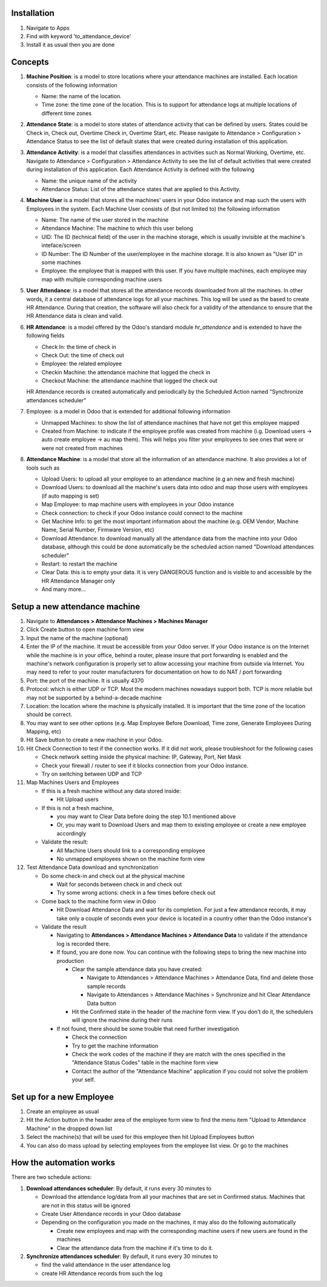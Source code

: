 Installation
============

1. Navigate to Apps
2. Find with keyword 'to_attendance_device'
3. Install it as usual then you are done

Concepts
========

#. **Machine Position**: is a model to store locations where your attendance machines are installed.
   Each location consists of the following information

   * Name: the name of the location.
   * Time zone: the time zone of the location. This is to support for attendance logs at multiple locations of different time zones

#. **Attendance State**: is a model to store states of attendance activity that can be defined by users.
   States could be Check in, Check out, Overtime Check in, Overtime Start, etc. Please navigate to
   Attendance > Configuration > Attendance Status to see the list of default states that were created
   during installation of this application.
#. **Attendance Activity**: is a model that classifies attendances in activities such as Normal Working, Overtime, etc.
   Navigate to Attendance > Configuration > Attendance Activity to see the list of default activities that were created during installation of this application. Each Attendance Activity is defined with the following

   * Name: the unique name of the activity
   * Attendance Status: List of the attendance states that are applied to this Activity.

#. **Machine User** is a model that stores all the machines' users in your Odoo instance and map such the users with Employees
   in the system. Each Machine User consists of (but not limited to) the following information

   * Name: The name of the user stored in the machine
   * Attendance Machine: The machine to which this user belong
   * UID: The ID (technical field) of the user in the machine storage, which is usually invisible at the machine's inteface/screen
   * ID Number: The ID Number of the user/employee in the machine storage. It is also known as "User ID" in some machines
   * Employee: the employee that is mapped with this user. If you have multiple machines, each employee may map with multiple corresponding machine users

#. **User Attendance**: is a model that stores all the attendance records downloaded from all the machines. In other words,
   it a central database of attendance logs for all your machines. This log will be used as the based to create HR Attendance.
   During that creation, the software will also check for a validity of the attendance to ensure that the HR Attendance data
   is clean and valid.
#. **HR Attendance**: is a model offered by the Odoo's standard module `hr_attendance` and is extended to have the following fields

   * Check In: the time of check in
   * Check Out: the time of check out
   * Employee: the related employee
   * Checkin Machine: the attendance machine that logged the check in
   * Checkout Machine: the attendance machine that logged the check out

   HR Attendance records is created automatically and periodically by the Scheduled Action named "Synchronize attendances scheduler"

#. Employee: is a model in Odoo that is extended for additional following information

   * Unmapped Machines: to show the list of attendance machines that have not get this employee mapped
   * Created from Machine: to indicate if the employee profile was created from machine (i.g. Download users -> auto create employee
     -> au map them). This will helps you filter your employees to see ones that were or were not created from machines

#. **Attendance Machine**: is a model that store all the information of an attendance machine. It also provides a lot of tools such as

   * Upload Users: to upload all your employee to an attendance machine (e.g an new and fresh machine)
   * Download Users: to download all the machine's users data into odoo and map those users with employees (if auto mapping is set)
   * Map Employee: to map machine users with employees in your Odoo instance
   * Check connection: to check if your Odoo instance could connect to the machine
   * Get Machine Info: to get the most important information about the machine (e.g. OEM Vendor, Machine Name, Serial Number, Firmware Version, etc)
   * Download Attendance: to download manually all the attendance data from the machine into your Odoo database, although this could be done automatically be the scheduled action named "Download attendances scheduler"
   * Restart: to restart the machine
   * Clear Data: this is to empty your data. It is very DANGEROUS function and is visible to and accessible by the HR Attendance
     Manager only
   * And many more...

Setup a new attendance machine
==============================
#. Navigate to **Attendances > Attendance Machines > Machines Manager**
#. Click Create button to open machine form view
#. Input the name of the machine (optional)
#. Enter the IP of the machine. It must be accessible from your Odoo server.
   If your Odoo instance is on the Internet while the machine is in your office,
   behind a router, please insure that port forwarding is enabled and the machine's network configuration is
   properly set to allow accessing your machine from outside via Internet. You may need to refer to your router manufacturers for documentation on how to do NAT / port forwarding
#. Port: the port of the machine. It is usually 4370
#. Protocol: which is either UDP or TCP. Most the modern machines nowadays support both. TCP is more reliable but may not be supported by a behind-a-decade machine
#. Location: the location where the machine is physically installed. It is important that the time zone of the location should be correct.
#. You may want to see other options (e.g. Map Employee Before Download, Time zone, Generate Employees During Mapping, etc)
#. Hit Save button to create a new machine in your Odoo.
#. Hit Check Connection to test if the connection works. If it did not work, please troubleshoot for the following cases

   * Check network setting inside the physical machine: IP, Gateway, Port, Net Mask
   * Check your firewall / router to see if it blocks connection from your Odoo instance.
   * Try on switching between UDP and TCP

#. Map Machines Users and Employees

   * If this is a fresh machine without any data stored inside:

     * Hit Upload users

   * If this is not a fresh machine,

     * you may want to Clear Data before doing the step 10.1 mentioned above
     * Or, you may want to Download Users and map them to existing employee or create a new employee accordingly

   * Validate the result:

     * All Machine Users should link to a corresponding employee
     * No unmapped employees shown on the machine form view

#. Test Attendance Data download and synchronization

   * Do some check-in and check out at the physical machine

     * Wait for seconds between check in and check out
     * Try some wrong actions: check in a few times before check out

   * Come back to the machine form view in Odoo

     * Hit Download Attendance Data and wait for its completion. For just a few attendance records, it may take only a couple
       of seconds even your device is located in a country other than the Odoo instance's

   * Validate the result

     * Navigating to **Attendances > Attendance Machines > Attendance Data** to validate if the attendance log is recorded there.
     * If found, you are done now. You can continue with the following steps to bring the new machine into production

       * Clear the sample attendance data you have created:

         * Navigate to Attendances > Attendance Machines > Attendance Data, find and delete those sample records
         * Navigate to Attendances > Attendance Machines > Synchronize and hit Clear Attendance Data button

       * Hit the Confirmed state in the header of the machine form view. If you don't do it, the schedulers will ignore the machine during their runs

     * If not found, there should be some trouble that need further investigation

       * Check the connection
       * Try to get the machine information
       * Check the work codes of the machine if they are match with the ones specified in the "Attendance Status Codes" table
         in the machine form view
       * Contact the author of the "Attendance Machine" application if you could not solve the problem your self.

Set up for a new Employee
=========================
#. Create an employee as usual
#. Hit the Action button in the header area of the employee form view to find the menu item "Upload to Attendance Machine"
   in the dropped down list
#. Select the machine(s) that will be used for this employee then hit Upload Employees button
#. You can also do mass upload by selecting employees from the employee list view. Or go to the machines

How the automation works
========================

There are two schedule actions:

#. **Download attendances scheduler**: By default, it runs every 30 minutes to

   * Download the attendance log/data from all your machines that are set in Confirmed status. Machines that are not in this status will be ignored
   * Create User Attendance records in your Odoo database
   * Depending on the configuration you made on the machines, it may also do the following automatically

     * Create new employees and map with the corresponding machine users if new users are found in the machines
     * Clear the attendance data from the machine if it's time to do it.

#. **Synchronize attendances scheduler**: By default, it runs every 30 minutes to

   * find the valid attendance in the user attendance log
   * create HR Attendance records from such the log
